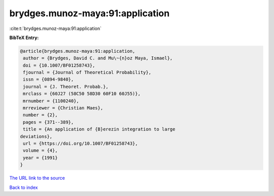 brydges.munoz-maya:91:application
=================================

:cite:t:`brydges.munoz-maya:91:application`

**BibTeX Entry:**

.. code-block:: bibtex

   @article{brydges.munoz-maya:91:application,
    author = {Brydges, David C. and Mu\~{n}oz Maya, Ismael},
    doi = {10.1007/BF01258743},
    fjournal = {Journal of Theoretical Probability},
    issn = {0894-9840},
    journal = {J. Theoret. Probab.},
    mrclass = {60J27 (58C50 58D30 60F10 60J55)},
    mrnumber = {1100240},
    mrreviewer = {Christian Maes},
    number = {2},
    pages = {371--389},
    title = {An application of {B}erezin integration to large
   deviations},
    url = {https://doi.org/10.1007/BF01258743},
    volume = {4},
    year = {1991}
   }

`The URL link to the source <ttps://doi.org/10.1007/BF01258743}>`__


`Back to index <../By-Cite-Keys.html>`__
